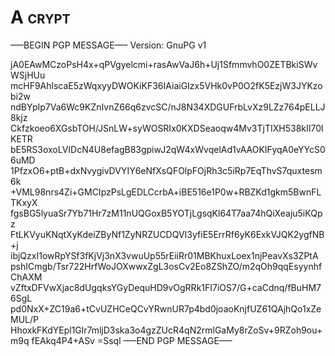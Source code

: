 * A                                                          :crypt:
-----BEGIN PGP MESSAGE-----
Version: GnuPG v1

jA0EAwMCzoPsH4x+qPVgyelcmi+rasAwVaJ6h+Uj1SfmmvhO0ZETBkiSWvWSjHUu
mcHF9AhlscaE5zWqxyyDWOKiKF36IAiaiGIzx5VHk0vP0O2fK5EzjW3JYKzobi2w
ndBYpIp7Va6Wc9KZnIvnZ66q6zvcSC/nJ8N34XDGUFrbLvXz9LZz764pELLJ8kjz
Ckfzkoeo6XGsbTOH/JSnLW+syWOSRIx0KXDSeaoqw4Mv3TjTIXH538kII70IKETR
bE5RS3oxoLVIDcN4U8efagB83gpiwJ2qW4xWvqelAd1vAAOKIFyqA0eYYcS06uMD
1PfzxO6+ptB+dxNvygivDVYIY6eNfXsQFOlpFOjRh3c5iRp7EqThvS7quxtesm6k
+VML98nrs4Zi+GMCIpzPsLgEDLCcrbA+iBE516e1P0w+RBZKd1gkm5BwnFLTKxyX
fgsBG5lyuaSr7Yb71Hr7zM11nUQGoxB5YOTjLgsqKl64T7aa74hQiXeaju5iKQpz
FtLKVyuKNqtXyKdeiZByNf1ZyNRZUCDQVI3yfiE5ErrRf6yK6ExkVJQK2ygfNB+j
ibjQzxI1owRpYSf3fKjVj3nX3vwuUp55rEiiRr01MBKhuxLoex1njPeavXs3ZPtA
pshICmgb/Tsr722HrfWoJOXwwxZgL3osCv2Eo8ZShZO/m2qOh9qqEsyynhfChAXM
vZftxDFVwXjac8dUgqksYGyDequHD9vOgRRk1FI7iOS7/G+caCdnq/fBuHM76SgL
pd0NxX+ZC19a6+tCvUZHCeQCvYRwnUR7p4bd0joaoKnjfUZ61QAjhQo1xZeMUL/P
HhoxkFKdYEpl1Glr7mljD3ska3o4gzZUcR4qN2rmlGaMy8rZoSv+9RZoh9ou+m9q
fEAkq4P4+ASv
=Ssql
-----END PGP MESSAGE-----
